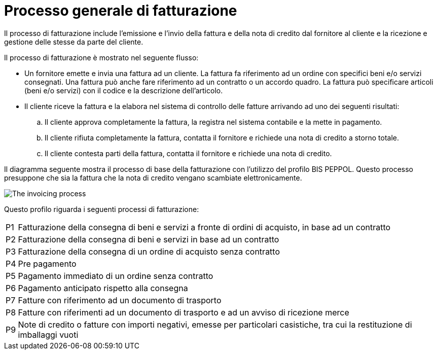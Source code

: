 
= Processo generale di fatturazione

Il processo di fatturazione include l'emissione e l'invio della fattura e della nota di credito dal fornitore al cliente e la ricezione e gestione delle stesse da parte del cliente.

Il processo di fatturazione è mostrato nel seguente flusso:

* Un fornitore emette e invia una fattura ad un cliente. La fattura fa riferimento ad un ordine con specifici beni e/o servizi consegnati. 
Una fattura può anche fare riferimento ad un contratto o un accordo quadro. La fattura può specificare articoli (beni e/o servizi) con il codice e la descrizione dell'articolo.

* Il cliente riceve la fattura e la elabora nel sistema di controllo delle fatture arrivando ad uno dei seguenti risultati:

  .. Il cliente approva completamente la fattura, la registra nel sistema contabile e la mette in pagamento.

  .. Il cliente rifiuta completamente la fattura, contatta il fornitore e richiede una nota di credito a storno totale.

  .. Il cliente contesta parti della fattura, contatta il fornitore e richiede una nota di credito.

Il diagramma seguente mostra il processo di base della fatturazione con l'utilizzo del profilo BIS PEPPOL. Questo processo presuppone che sia la fattura che la nota di credito vengano scambiate elettronicamente.

image::../../shared/images/process.png[The invoicing process, align="center"]

Questo profilo riguarda i seguenti processi di fatturazione:

[horizontal]
P1:: Fatturazione della consegna di beni e servizi a fronte di ordini di acquisto, in base ad un contratto
P2:: Fatturazione della consegna di beni e servizi in base ad un contratto
P3:: Fatturazione della consegna di un ordine di acquisto senza contratto
P4:: Pre pagamento
P5:: Pagamento immediato di un ordine senza contratto
P6:: Pagamento anticipato rispetto alla consegna
P7:: Fatture con riferimento ad un documento di trasporto
P8:: Fatture con riferimenti ad un documento di trasporto e ad un avviso di ricezione merce
P9:: Note di credito o fatture con importi negativi, emesse per particolari casistiche, tra cui la restituzione di imballaggi vuoti

